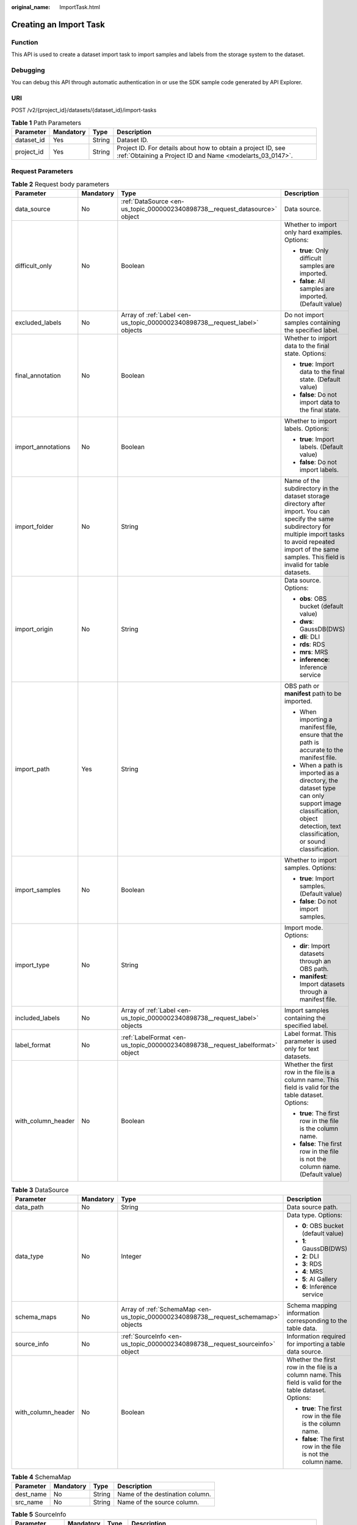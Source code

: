 :original_name: ImportTask.html

.. _ImportTask:

Creating an Import Task
=======================

Function
--------

This API is used to create a dataset import task to import samples and labels from the storage system to the dataset.

Debugging
---------

You can debug this API through automatic authentication in or use the SDK sample code generated by API Explorer.

URI
---

POST /v2/{project_id}/datasets/{dataset_id}/import-tasks

.. table:: **Table 1** Path Parameters

   +------------+-----------+--------+---------------------------------------------------------------------------------------------------------------------------+
   | Parameter  | Mandatory | Type   | Description                                                                                                               |
   +============+===========+========+===========================================================================================================================+
   | dataset_id | Yes       | String | Dataset ID.                                                                                                               |
   +------------+-----------+--------+---------------------------------------------------------------------------------------------------------------------------+
   | project_id | Yes       | String | Project ID. For details about how to obtain a project ID, see :ref:`Obtaining a Project ID and Name <modelarts_03_0147>`. |
   +------------+-----------+--------+---------------------------------------------------------------------------------------------------------------------------+

Request Parameters
------------------

.. table:: **Table 2** Request body parameters

   +--------------------+-----------------+-------------------------------------------------------------------------------+---------------------------------------------------------------------------------------------------------------------------------------------------------------------------------------------------------------------------------+
   | Parameter          | Mandatory       | Type                                                                          | Description                                                                                                                                                                                                                     |
   +====================+=================+===============================================================================+=================================================================================================================================================================================================================================+
   | data_source        | No              | :ref:`DataSource <en-us_topic_0000002340898738__request_datasource>` object   | Data source.                                                                                                                                                                                                                    |
   +--------------------+-----------------+-------------------------------------------------------------------------------+---------------------------------------------------------------------------------------------------------------------------------------------------------------------------------------------------------------------------------+
   | difficult_only     | No              | Boolean                                                                       | Whether to import only hard examples. Options:                                                                                                                                                                                  |
   |                    |                 |                                                                               |                                                                                                                                                                                                                                 |
   |                    |                 |                                                                               | -  **true**: Only difficult samples are imported.                                                                                                                                                                               |
   |                    |                 |                                                                               |                                                                                                                                                                                                                                 |
   |                    |                 |                                                                               | -  **false**: All samples are imported. (Default value)                                                                                                                                                                         |
   +--------------------+-----------------+-------------------------------------------------------------------------------+---------------------------------------------------------------------------------------------------------------------------------------------------------------------------------------------------------------------------------+
   | excluded_labels    | No              | Array of :ref:`Label <en-us_topic_0000002340898738__request_label>` objects   | Do not import samples containing the specified label.                                                                                                                                                                           |
   +--------------------+-----------------+-------------------------------------------------------------------------------+---------------------------------------------------------------------------------------------------------------------------------------------------------------------------------------------------------------------------------+
   | final_annotation   | No              | Boolean                                                                       | Whether to import data to the final state. Options:                                                                                                                                                                             |
   |                    |                 |                                                                               |                                                                                                                                                                                                                                 |
   |                    |                 |                                                                               | -  **true**: Import data to the final state. (Default value)                                                                                                                                                                    |
   |                    |                 |                                                                               |                                                                                                                                                                                                                                 |
   |                    |                 |                                                                               | -  **false**: Do not import data to the final state.                                                                                                                                                                            |
   +--------------------+-----------------+-------------------------------------------------------------------------------+---------------------------------------------------------------------------------------------------------------------------------------------------------------------------------------------------------------------------------+
   | import_annotations | No              | Boolean                                                                       | Whether to import labels. Options:                                                                                                                                                                                              |
   |                    |                 |                                                                               |                                                                                                                                                                                                                                 |
   |                    |                 |                                                                               | -  **true**: Import labels. (Default value)                                                                                                                                                                                     |
   |                    |                 |                                                                               |                                                                                                                                                                                                                                 |
   |                    |                 |                                                                               | -  **false**: Do not import labels.                                                                                                                                                                                             |
   +--------------------+-----------------+-------------------------------------------------------------------------------+---------------------------------------------------------------------------------------------------------------------------------------------------------------------------------------------------------------------------------+
   | import_folder      | No              | String                                                                        | Name of the subdirectory in the dataset storage directory after import. You can specify the same subdirectory for multiple import tasks to avoid repeated import of the same samples. This field is invalid for table datasets. |
   +--------------------+-----------------+-------------------------------------------------------------------------------+---------------------------------------------------------------------------------------------------------------------------------------------------------------------------------------------------------------------------------+
   | import_origin      | No              | String                                                                        | Data source. Options:                                                                                                                                                                                                           |
   |                    |                 |                                                                               |                                                                                                                                                                                                                                 |
   |                    |                 |                                                                               | -  **obs**: OBS bucket (default value)                                                                                                                                                                                          |
   |                    |                 |                                                                               |                                                                                                                                                                                                                                 |
   |                    |                 |                                                                               | -  **dws**: GaussDB(DWS)                                                                                                                                                                                                        |
   |                    |                 |                                                                               |                                                                                                                                                                                                                                 |
   |                    |                 |                                                                               | -  **dli**: DLI                                                                                                                                                                                                                 |
   |                    |                 |                                                                               |                                                                                                                                                                                                                                 |
   |                    |                 |                                                                               | -  **rds**: RDS                                                                                                                                                                                                                 |
   |                    |                 |                                                                               |                                                                                                                                                                                                                                 |
   |                    |                 |                                                                               | -  **mrs**: MRS                                                                                                                                                                                                                 |
   |                    |                 |                                                                               |                                                                                                                                                                                                                                 |
   |                    |                 |                                                                               | -  **inference**: Inference service                                                                                                                                                                                             |
   +--------------------+-----------------+-------------------------------------------------------------------------------+---------------------------------------------------------------------------------------------------------------------------------------------------------------------------------------------------------------------------------+
   | import_path        | Yes             | String                                                                        | OBS path or **manifest** path to be imported.                                                                                                                                                                                   |
   |                    |                 |                                                                               |                                                                                                                                                                                                                                 |
   |                    |                 |                                                                               | -  When importing a manifest file, ensure that the path is accurate to the manifest file.                                                                                                                                       |
   |                    |                 |                                                                               |                                                                                                                                                                                                                                 |
   |                    |                 |                                                                               | -  When a path is imported as a directory, the dataset type can only support image classification, object detection, text classification, or sound classification.                                                              |
   +--------------------+-----------------+-------------------------------------------------------------------------------+---------------------------------------------------------------------------------------------------------------------------------------------------------------------------------------------------------------------------------+
   | import_samples     | No              | Boolean                                                                       | Whether to import samples. Options:                                                                                                                                                                                             |
   |                    |                 |                                                                               |                                                                                                                                                                                                                                 |
   |                    |                 |                                                                               | -  **true**: Import samples. (Default value)                                                                                                                                                                                    |
   |                    |                 |                                                                               |                                                                                                                                                                                                                                 |
   |                    |                 |                                                                               | -  **false**: Do not import samples.                                                                                                                                                                                            |
   +--------------------+-----------------+-------------------------------------------------------------------------------+---------------------------------------------------------------------------------------------------------------------------------------------------------------------------------------------------------------------------------+
   | import_type        | No              | String                                                                        | Import mode. Options:                                                                                                                                                                                                           |
   |                    |                 |                                                                               |                                                                                                                                                                                                                                 |
   |                    |                 |                                                                               | -  **dir**: Import datasets through an OBS path.                                                                                                                                                                                |
   |                    |                 |                                                                               |                                                                                                                                                                                                                                 |
   |                    |                 |                                                                               | -  **manifest**: Import datasets through a manifest file.                                                                                                                                                                       |
   +--------------------+-----------------+-------------------------------------------------------------------------------+---------------------------------------------------------------------------------------------------------------------------------------------------------------------------------------------------------------------------------+
   | included_labels    | No              | Array of :ref:`Label <en-us_topic_0000002340898738__request_label>` objects   | Import samples containing the specified label.                                                                                                                                                                                  |
   +--------------------+-----------------+-------------------------------------------------------------------------------+---------------------------------------------------------------------------------------------------------------------------------------------------------------------------------------------------------------------------------+
   | label_format       | No              | :ref:`LabelFormat <en-us_topic_0000002340898738__request_labelformat>` object | Label format. This parameter is used only for text datasets.                                                                                                                                                                    |
   +--------------------+-----------------+-------------------------------------------------------------------------------+---------------------------------------------------------------------------------------------------------------------------------------------------------------------------------------------------------------------------------+
   | with_column_header | No              | Boolean                                                                       | Whether the first row in the file is a column name. This field is valid for the table dataset. Options:                                                                                                                         |
   |                    |                 |                                                                               |                                                                                                                                                                                                                                 |
   |                    |                 |                                                                               | -  **true**: The first row in the file is the column name.                                                                                                                                                                      |
   |                    |                 |                                                                               |                                                                                                                                                                                                                                 |
   |                    |                 |                                                                               | -  **false**: The first row in the file is not the column name. (Default value)                                                                                                                                                 |
   +--------------------+-----------------+-------------------------------------------------------------------------------+---------------------------------------------------------------------------------------------------------------------------------------------------------------------------------------------------------------------------------+

.. _en-us_topic_0000002340898738__request_datasource:

.. table:: **Table 3** DataSource

   +--------------------+-----------------+-------------------------------------------------------------------------------------+---------------------------------------------------------------------------------------------------------+
   | Parameter          | Mandatory       | Type                                                                                | Description                                                                                             |
   +====================+=================+=====================================================================================+=========================================================================================================+
   | data_path          | No              | String                                                                              | Data source path.                                                                                       |
   +--------------------+-----------------+-------------------------------------------------------------------------------------+---------------------------------------------------------------------------------------------------------+
   | data_type          | No              | Integer                                                                             | Data type. Options:                                                                                     |
   |                    |                 |                                                                                     |                                                                                                         |
   |                    |                 |                                                                                     | -  **0**: OBS bucket (default value)                                                                    |
   |                    |                 |                                                                                     |                                                                                                         |
   |                    |                 |                                                                                     | -  **1**: GaussDB(DWS)                                                                                  |
   |                    |                 |                                                                                     |                                                                                                         |
   |                    |                 |                                                                                     | -  **2**: DLI                                                                                           |
   |                    |                 |                                                                                     |                                                                                                         |
   |                    |                 |                                                                                     | -  **3**: RDS                                                                                           |
   |                    |                 |                                                                                     |                                                                                                         |
   |                    |                 |                                                                                     | -  **4**: MRS                                                                                           |
   |                    |                 |                                                                                     |                                                                                                         |
   |                    |                 |                                                                                     | -  **5**: AI Gallery                                                                                    |
   |                    |                 |                                                                                     |                                                                                                         |
   |                    |                 |                                                                                     | -  **6**: Inference service                                                                             |
   +--------------------+-----------------+-------------------------------------------------------------------------------------+---------------------------------------------------------------------------------------------------------+
   | schema_maps        | No              | Array of :ref:`SchemaMap <en-us_topic_0000002340898738__request_schemamap>` objects | Schema mapping information corresponding to the table data.                                             |
   +--------------------+-----------------+-------------------------------------------------------------------------------------+---------------------------------------------------------------------------------------------------------+
   | source_info        | No              | :ref:`SourceInfo <en-us_topic_0000002340898738__request_sourceinfo>` object         | Information required for importing a table data source.                                                 |
   +--------------------+-----------------+-------------------------------------------------------------------------------------+---------------------------------------------------------------------------------------------------------+
   | with_column_header | No              | Boolean                                                                             | Whether the first row in the file is a column name. This field is valid for the table dataset. Options: |
   |                    |                 |                                                                                     |                                                                                                         |
   |                    |                 |                                                                                     | -  **true**: The first row in the file is the column name.                                              |
   |                    |                 |                                                                                     |                                                                                                         |
   |                    |                 |                                                                                     | -  **false**: The first row in the file is not the column name.                                         |
   +--------------------+-----------------+-------------------------------------------------------------------------------------+---------------------------------------------------------------------------------------------------------+

.. _en-us_topic_0000002340898738__request_schemamap:

.. table:: **Table 4** SchemaMap

   ========= ========= ====== ===============================
   Parameter Mandatory Type   Description
   ========= ========= ====== ===============================
   dest_name No        String Name of the destination column.
   src_name  No        String Name of the source column.
   ========= ========= ====== ===============================

.. _en-us_topic_0000002340898738__request_sourceinfo:

.. table:: **Table 5** SourceInfo

   +-----------------+-----------------+-----------------+-----------------------------------------------------------------------------+
   | Parameter       | Mandatory       | Type            | Description                                                                 |
   +=================+=================+=================+=============================================================================+
   | cluster_id      | No              | String          | MRS cluster ID. You can log in to the MRS console to view the information.  |
   +-----------------+-----------------+-----------------+-----------------------------------------------------------------------------+
   | cluster_mode    | No              | String          | Running mode of an MRS cluster. Options:                                    |
   |                 |                 |                 |                                                                             |
   |                 |                 |                 | -  **0**: normal cluster                                                    |
   |                 |                 |                 |                                                                             |
   |                 |                 |                 | -  **1**: security cluster                                                  |
   +-----------------+-----------------+-----------------+-----------------------------------------------------------------------------+
   | cluster_name    | No              | String          | MRS cluster name You can log in to the MRS console to view the information. |
   +-----------------+-----------------+-----------------+-----------------------------------------------------------------------------+
   | database_name   | No              | String          | Name of the database to which the table dataset is imported.                |
   +-----------------+-----------------+-----------------+-----------------------------------------------------------------------------+
   | input           | No              | String          | HDFS path of the table data set. For example, /datasets/demo.               |
   +-----------------+-----------------+-----------------+-----------------------------------------------------------------------------+
   | ip              | No              | String          | IP address of your GaussDB(DWS) cluster.                                    |
   +-----------------+-----------------+-----------------+-----------------------------------------------------------------------------+
   | port            | No              | String          | Port number of your GaussDB(DWS) cluster.                                   |
   +-----------------+-----------------+-----------------+-----------------------------------------------------------------------------+
   | queue_name      | No              | String          | DLI queue name of a table dataset.                                          |
   +-----------------+-----------------+-----------------+-----------------------------------------------------------------------------+
   | subnet_id       | No              | String          | Subnet ID of an MRS cluster.                                                |
   +-----------------+-----------------+-----------------+-----------------------------------------------------------------------------+
   | table_name      | No              | String          | Name of the table to which a table dataset is imported.                     |
   +-----------------+-----------------+-----------------+-----------------------------------------------------------------------------+
   | user_name       | No              | String          | Username, which is mandatory for GaussDB(DWS) data.                         |
   +-----------------+-----------------+-----------------+-----------------------------------------------------------------------------+
   | user_password   | No              | String          | User password, which is mandatory for GaussDB(DWS) data.                    |
   +-----------------+-----------------+-----------------+-----------------------------------------------------------------------------+
   | vpc_id          | No              | String          | ID of the VPC where an MRS cluster resides.                                 |
   +-----------------+-----------------+-----------------+-----------------------------------------------------------------------------+

.. _en-us_topic_0000002340898738__request_label:

.. table:: **Table 6** Label

   +-----------------+-----------------+-----------------------------------------------------------------------------------------------+----------------------------------------------------------------------------------------------------------------------------------+
   | Parameter       | Mandatory       | Type                                                                                          | Description                                                                                                                      |
   +=================+=================+===============================================================================================+==================================================================================================================================+
   | attributes      | No              | Array of :ref:`LabelAttribute <en-us_topic_0000002340898738__request_labelattribute>` objects | Multi-dimensional attribute of a label. For example, if the label is music, attributes such as style and artist may be included. |
   +-----------------+-----------------+-----------------------------------------------------------------------------------------------+----------------------------------------------------------------------------------------------------------------------------------+
   | name            | No              | String                                                                                        | Label name.                                                                                                                      |
   +-----------------+-----------------+-----------------------------------------------------------------------------------------------+----------------------------------------------------------------------------------------------------------------------------------+
   | property        | No              | :ref:`LabelProperty <en-us_topic_0000002340898738__request_labelproperty>` object             | Basic attribute key-value pair of a label, such as color and shortcut keys.                                                      |
   +-----------------+-----------------+-----------------------------------------------------------------------------------------------+----------------------------------------------------------------------------------------------------------------------------------+
   | type            | No              | Integer                                                                                       | Label type. Options:                                                                                                             |
   |                 |                 |                                                                                               |                                                                                                                                  |
   |                 |                 |                                                                                               | -  **0**: image classification                                                                                                   |
   |                 |                 |                                                                                               |                                                                                                                                  |
   |                 |                 |                                                                                               | -  **1**: object detection                                                                                                       |
   |                 |                 |                                                                                               |                                                                                                                                  |
   |                 |                 |                                                                                               | -  **3**: image segmentation                                                                                                     |
   |                 |                 |                                                                                               |                                                                                                                                  |
   |                 |                 |                                                                                               | -  **100**: text classification                                                                                                  |
   |                 |                 |                                                                                               |                                                                                                                                  |
   |                 |                 |                                                                                               | -  **101**: named entity recognition                                                                                             |
   |                 |                 |                                                                                               |                                                                                                                                  |
   |                 |                 |                                                                                               | -  **102**: text triplet relationship                                                                                            |
   |                 |                 |                                                                                               |                                                                                                                                  |
   |                 |                 |                                                                                               | -  **103**: text triplet entity                                                                                                  |
   |                 |                 |                                                                                               |                                                                                                                                  |
   |                 |                 |                                                                                               | -  **200**: sound classification                                                                                                 |
   |                 |                 |                                                                                               |                                                                                                                                  |
   |                 |                 |                                                                                               | -  **201**: speech content                                                                                                       |
   |                 |                 |                                                                                               |                                                                                                                                  |
   |                 |                 |                                                                                               | -  **202**: speech paragraph labeling                                                                                            |
   |                 |                 |                                                                                               |                                                                                                                                  |
   |                 |                 |                                                                                               | -  **600**: video labeling                                                                                                       |
   +-----------------+-----------------+-----------------------------------------------------------------------------------------------+----------------------------------------------------------------------------------------------------------------------------------+

.. _en-us_topic_0000002340898738__request_labelattribute:

.. table:: **Table 7** LabelAttribute

   +-----------------+-----------------+---------------------------------------------------------------------------------------------------------+---------------------------------------------------------------------------------------------------------------+
   | Parameter       | Mandatory       | Type                                                                                                    | Description                                                                                                   |
   +=================+=================+=========================================================================================================+===============================================================================================================+
   | default_value   | No              | String                                                                                                  | Default value of a label attribute.                                                                           |
   +-----------------+-----------------+---------------------------------------------------------------------------------------------------------+---------------------------------------------------------------------------------------------------------------+
   | id              | No              | String                                                                                                  | Label attribute ID. You can query the tag by invoking the tag list.                                           |
   +-----------------+-----------------+---------------------------------------------------------------------------------------------------------+---------------------------------------------------------------------------------------------------------------+
   | name            | No              | String                                                                                                  | Label attribute name. The value contains a maximum of 64 characters and cannot contain the character. <>=&"'. |
   +-----------------+-----------------+---------------------------------------------------------------------------------------------------------+---------------------------------------------------------------------------------------------------------------+
   | type            | No              | String                                                                                                  | Label attribute type. Options:                                                                                |
   |                 |                 |                                                                                                         |                                                                                                               |
   |                 |                 |                                                                                                         | -  **text**: text                                                                                             |
   |                 |                 |                                                                                                         |                                                                                                               |
   |                 |                 |                                                                                                         | -  **select**: single-choice drop-down list                                                                   |
   +-----------------+-----------------+---------------------------------------------------------------------------------------------------------+---------------------------------------------------------------------------------------------------------------+
   | values          | No              | Array of :ref:`LabelAttributeValue <en-us_topic_0000002340898738__request_labelattributevalue>` objects | List of label attribute values.                                                                               |
   +-----------------+-----------------+---------------------------------------------------------------------------------------------------------+---------------------------------------------------------------------------------------------------------------+

.. _en-us_topic_0000002340898738__request_labelattributevalue:

.. table:: **Table 8** LabelAttributeValue

   ========= ========= ====== =========================
   Parameter Mandatory Type   Description
   ========= ========= ====== =========================
   id        No        String Label attribute value ID.
   value     No        String Label attribute value.
   ========= ========= ====== =========================

.. _en-us_topic_0000002340898738__request_labelproperty:

.. table:: **Table 9** LabelProperty

   +--------------------------+-----------------+-----------------+----------------------------------------------------------------------------------------------------------------------------------------------------------------------------------------------------------------+
   | Parameter                | Mandatory       | Type            | Description                                                                                                                                                                                                    |
   +==========================+=================+=================+================================================================================================================================================================================================================+
   | @modelarts:color         | No              | String          | Default attribute: Label color, which is a hexadecimal code of the color. By default, this parameter is left blank. Example: **#FFFFF0**.                                                                      |
   +--------------------------+-----------------+-----------------+----------------------------------------------------------------------------------------------------------------------------------------------------------------------------------------------------------------+
   | @modelarts:default_shape | No              | String          | Default attribute: Default shape of an object detection label (dedicated attribute). By default, this parameter is left blank. Options:                                                                        |
   |                          |                 |                 |                                                                                                                                                                                                                |
   |                          |                 |                 | -  **bndbox**: rectangle                                                                                                                                                                                       |
   |                          |                 |                 |                                                                                                                                                                                                                |
   |                          |                 |                 | -  **polygon**: polygon                                                                                                                                                                                        |
   |                          |                 |                 |                                                                                                                                                                                                                |
   |                          |                 |                 | -  **circle**: circle                                                                                                                                                                                          |
   |                          |                 |                 |                                                                                                                                                                                                                |
   |                          |                 |                 | -  **line**: straight line                                                                                                                                                                                     |
   |                          |                 |                 |                                                                                                                                                                                                                |
   |                          |                 |                 | -  **dashed**: dotted line                                                                                                                                                                                     |
   |                          |                 |                 |                                                                                                                                                                                                                |
   |                          |                 |                 | -  **point**: point                                                                                                                                                                                            |
   |                          |                 |                 |                                                                                                                                                                                                                |
   |                          |                 |                 | -  **polyline**: polyline                                                                                                                                                                                      |
   +--------------------------+-----------------+-----------------+----------------------------------------------------------------------------------------------------------------------------------------------------------------------------------------------------------------+
   | @modelarts:from_type     | No              | String          | Default attribute: Type of the head entity in the triplet relationship label. This attribute must be specified when a relationship label is created. This parameter is used only for the text triplet dataset. |
   +--------------------------+-----------------+-----------------+----------------------------------------------------------------------------------------------------------------------------------------------------------------------------------------------------------------+
   | @modelarts:rename_to     | No              | String          | Default attribute: The new name of the label.                                                                                                                                                                  |
   +--------------------------+-----------------+-----------------+----------------------------------------------------------------------------------------------------------------------------------------------------------------------------------------------------------------+
   | @modelarts:shortcut      | No              | String          | Default attribute: Label shortcut key. By default, this parameter is left blank. For example: **D**.                                                                                                           |
   +--------------------------+-----------------+-----------------+----------------------------------------------------------------------------------------------------------------------------------------------------------------------------------------------------------------+
   | @modelarts:to_type       | No              | String          | Default attribute: Type of the tail entity in the triplet relationship label. This attribute must be specified when a relationship label is created. This parameter is used only for the text triplet dataset. |
   +--------------------------+-----------------+-----------------+----------------------------------------------------------------------------------------------------------------------------------------------------------------------------------------------------------------+

.. _en-us_topic_0000002340898738__request_labelformat:

.. table:: **Table 10** LabelFormat

   +-----------------------+-----------------+-----------------+----------------------------------------------------------------------------------------------------------------------------------------------------------------------------------------------------------------------------------------------------------------------------+
   | Parameter             | Mandatory       | Type            | Description                                                                                                                                                                                                                                                                |
   +=======================+=================+=================+============================================================================================================================================================================================================================================================================+
   | label_type            | No              | String          | Label type of text classification. Options:                                                                                                                                                                                                                                |
   |                       |                 |                 |                                                                                                                                                                                                                                                                            |
   |                       |                 |                 | -  **0**: The label is separated from the text, and they are distinguished by the fixed suffix **\_result**. For example, the text file is **abc.txt**, and the label file is **abc_result.txt**.                                                                          |
   |                       |                 |                 |                                                                                                                                                                                                                                                                            |
   |                       |                 |                 | -  **1**: Default value. Labels and texts are stored in the same file and separated by separators. You can use **text_sample_separator** to specify the separator between the text and label and **text_label_separator** to specify the separator between labels.         |
   +-----------------------+-----------------+-----------------+----------------------------------------------------------------------------------------------------------------------------------------------------------------------------------------------------------------------------------------------------------------------------+
   | text_label_separator  | No              | String          | Separator between labels. By default, a comma (,) is used as the separator. The separator needs to be escaped. The separator can contain only one character, such as a letter, a digit, or any of the following special characters: ``!@#$%^&*_=|?/':.;,``                 |
   +-----------------------+-----------------+-----------------+----------------------------------------------------------------------------------------------------------------------------------------------------------------------------------------------------------------------------------------------------------------------------+
   | text_sample_separator | No              | String          | Separator between the text and label. By default, the **Tab** key is used as the separator. The separator needs to be escaped. The separator can contain only one character, such as a letter, a digit, or any of the following special characters: ``!@#$%^&*_=|?/':.;,`` |
   +-----------------------+-----------------+-----------------+----------------------------------------------------------------------------------------------------------------------------------------------------------------------------------------------------------------------------------------------------------------------------+

Response Parameters
-------------------

**Status code: 200**

.. table:: **Table 11** Response body parameters

   ========= ====== =====================
   Parameter Type   Description
   ========= ====== =====================
   task_id   String ID of an import task.
   ========= ====== =====================

Example Requests
----------------

-  Creating an Import Task (Importing Data from OBS)

   .. code-block::

      {
        "import_type" : "dir",
        "import_path" : "s3://test-obs/daoLu_images/animals/",
        "included_labels" : [ ],
        "import_annotations" : false,
        "difficult_only" : false
      }

-  Creating an Import Task (Importing Data from Manifest)

   .. code-block::

      {
        "import_type" : "manifest",
        "import_path" : "s3://test-obs/classify/output/dataset-f9e8-gfghHSokody6AJigS5A/annotation/V002/V002.manifest",
        "included_labels" : [ "rabbits", "bees", "Rabbits", "Bees" ],
        "import_annotations" : true,
        "difficult_only" : false
      }

Example Responses
-----------------

**Status code: 200**

OK

.. code-block::

   {
     "task_id" : "gfghHSokody6AJigS5A_m1dYqOw8vWCAznw1V28"
   }

Status Codes
------------

=========== ============
Status Code Description
=========== ============
200         OK
401         Unauthorized
403         Forbidden
404         Not Found
=========== ============

Error Codes
-----------

See :ref:`Error Codes <modelarts_03_0095>`.
